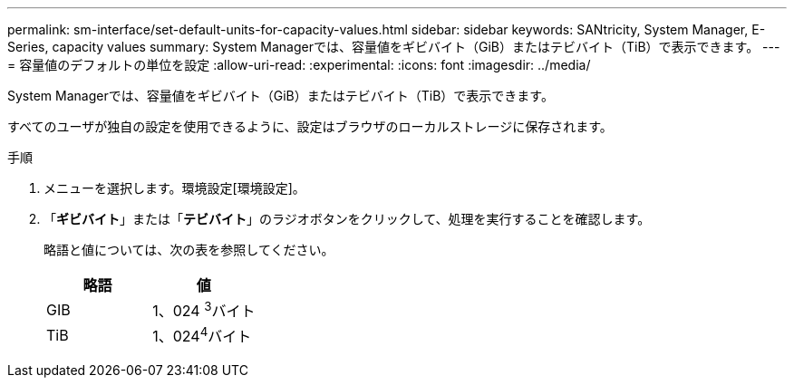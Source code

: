 ---
permalink: sm-interface/set-default-units-for-capacity-values.html 
sidebar: sidebar 
keywords: SANtricity, System Manager, E-Series, capacity values 
summary: System Managerでは、容量値をギビバイト（GiB）またはテビバイト（TiB）で表示できます。 
---
= 容量値のデフォルトの単位を設定
:allow-uri-read: 
:experimental: 
:icons: font
:imagesdir: ../media/


[role="lead"]
System Managerでは、容量値をギビバイト（GiB）またはテビバイト（TiB）で表示できます。

すべてのユーザが独自の設定を使用できるように、設定はブラウザのローカルストレージに保存されます。

.手順
. メニューを選択します。環境設定[環境設定]。
. 「*ギビバイト*」または「*テビバイト*」のラジオボタンをクリックして、処理を実行することを確認します。
+
略語と値については、次の表を参照してください。

+
[cols="1a,1a"]
|===
| 略語 | 値 


 a| 
GIB
 a| 
1、024 ^3^バイト



 a| 
TiB
 a| 
1、024^4^バイト

|===

